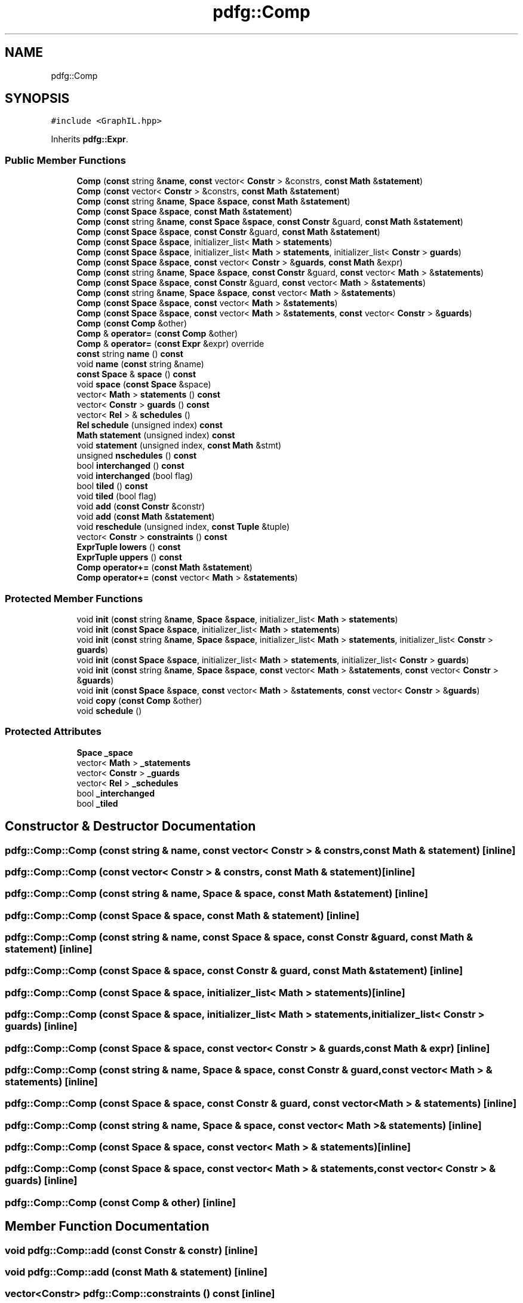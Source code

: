 .TH "pdfg::Comp" 3 "Sun Jul 12 2020" "My Project" \" -*- nroff -*-
.ad l
.nh
.SH NAME
pdfg::Comp
.SH SYNOPSIS
.br
.PP
.PP
\fC#include <GraphIL\&.hpp>\fP
.PP
Inherits \fBpdfg::Expr\fP\&.
.SS "Public Member Functions"

.in +1c
.ti -1c
.RI "\fBComp\fP (\fBconst\fP string &\fBname\fP, \fBconst\fP vector< \fBConstr\fP > &constrs, \fBconst\fP \fBMath\fP &\fBstatement\fP)"
.br
.ti -1c
.RI "\fBComp\fP (\fBconst\fP vector< \fBConstr\fP > &constrs, \fBconst\fP \fBMath\fP &\fBstatement\fP)"
.br
.ti -1c
.RI "\fBComp\fP (\fBconst\fP string &\fBname\fP, \fBSpace\fP &\fBspace\fP, \fBconst\fP \fBMath\fP &\fBstatement\fP)"
.br
.ti -1c
.RI "\fBComp\fP (\fBconst\fP \fBSpace\fP &\fBspace\fP, \fBconst\fP \fBMath\fP &\fBstatement\fP)"
.br
.ti -1c
.RI "\fBComp\fP (\fBconst\fP string &\fBname\fP, \fBconst\fP \fBSpace\fP &\fBspace\fP, \fBconst\fP \fBConstr\fP &guard, \fBconst\fP \fBMath\fP &\fBstatement\fP)"
.br
.ti -1c
.RI "\fBComp\fP (\fBconst\fP \fBSpace\fP &\fBspace\fP, \fBconst\fP \fBConstr\fP &guard, \fBconst\fP \fBMath\fP &\fBstatement\fP)"
.br
.ti -1c
.RI "\fBComp\fP (\fBconst\fP \fBSpace\fP &\fBspace\fP, initializer_list< \fBMath\fP > \fBstatements\fP)"
.br
.ti -1c
.RI "\fBComp\fP (\fBconst\fP \fBSpace\fP &\fBspace\fP, initializer_list< \fBMath\fP > \fBstatements\fP, initializer_list< \fBConstr\fP > \fBguards\fP)"
.br
.ti -1c
.RI "\fBComp\fP (\fBconst\fP \fBSpace\fP &\fBspace\fP, \fBconst\fP vector< \fBConstr\fP > &\fBguards\fP, \fBconst\fP \fBMath\fP &expr)"
.br
.ti -1c
.RI "\fBComp\fP (\fBconst\fP string &\fBname\fP, \fBSpace\fP &\fBspace\fP, \fBconst\fP \fBConstr\fP &guard, \fBconst\fP vector< \fBMath\fP > &\fBstatements\fP)"
.br
.ti -1c
.RI "\fBComp\fP (\fBconst\fP \fBSpace\fP &\fBspace\fP, \fBconst\fP \fBConstr\fP &guard, \fBconst\fP vector< \fBMath\fP > &\fBstatements\fP)"
.br
.ti -1c
.RI "\fBComp\fP (\fBconst\fP string &\fBname\fP, \fBSpace\fP &\fBspace\fP, \fBconst\fP vector< \fBMath\fP > &\fBstatements\fP)"
.br
.ti -1c
.RI "\fBComp\fP (\fBconst\fP \fBSpace\fP &\fBspace\fP, \fBconst\fP vector< \fBMath\fP > &\fBstatements\fP)"
.br
.ti -1c
.RI "\fBComp\fP (\fBconst\fP \fBSpace\fP &\fBspace\fP, \fBconst\fP vector< \fBMath\fP > &\fBstatements\fP, \fBconst\fP vector< \fBConstr\fP > &\fBguards\fP)"
.br
.ti -1c
.RI "\fBComp\fP (\fBconst\fP \fBComp\fP &other)"
.br
.ti -1c
.RI "\fBComp\fP & \fBoperator=\fP (\fBconst\fP \fBComp\fP &other)"
.br
.ti -1c
.RI "\fBComp\fP & \fBoperator=\fP (\fBconst\fP \fBExpr\fP &expr) override"
.br
.ti -1c
.RI "\fBconst\fP string \fBname\fP () \fBconst\fP"
.br
.ti -1c
.RI "void \fBname\fP (\fBconst\fP string &name)"
.br
.ti -1c
.RI "\fBconst\fP \fBSpace\fP & \fBspace\fP () \fBconst\fP"
.br
.ti -1c
.RI "void \fBspace\fP (\fBconst\fP \fBSpace\fP &space)"
.br
.ti -1c
.RI "vector< \fBMath\fP > \fBstatements\fP () \fBconst\fP"
.br
.ti -1c
.RI "vector< \fBConstr\fP > \fBguards\fP () \fBconst\fP"
.br
.ti -1c
.RI "vector< \fBRel\fP > & \fBschedules\fP ()"
.br
.ti -1c
.RI "\fBRel\fP \fBschedule\fP (unsigned index) \fBconst\fP"
.br
.ti -1c
.RI "\fBMath\fP \fBstatement\fP (unsigned index) \fBconst\fP"
.br
.ti -1c
.RI "void \fBstatement\fP (unsigned index, \fBconst\fP \fBMath\fP &stmt)"
.br
.ti -1c
.RI "unsigned \fBnschedules\fP () \fBconst\fP"
.br
.ti -1c
.RI "bool \fBinterchanged\fP () \fBconst\fP"
.br
.ti -1c
.RI "void \fBinterchanged\fP (bool flag)"
.br
.ti -1c
.RI "bool \fBtiled\fP () \fBconst\fP"
.br
.ti -1c
.RI "void \fBtiled\fP (bool flag)"
.br
.ti -1c
.RI "void \fBadd\fP (\fBconst\fP \fBConstr\fP &constr)"
.br
.ti -1c
.RI "void \fBadd\fP (\fBconst\fP \fBMath\fP &\fBstatement\fP)"
.br
.ti -1c
.RI "void \fBreschedule\fP (unsigned index, \fBconst\fP \fBTuple\fP &tuple)"
.br
.ti -1c
.RI "vector< \fBConstr\fP > \fBconstraints\fP () \fBconst\fP"
.br
.ti -1c
.RI "\fBExprTuple\fP \fBlowers\fP () \fBconst\fP"
.br
.ti -1c
.RI "\fBExprTuple\fP \fBuppers\fP () \fBconst\fP"
.br
.ti -1c
.RI "\fBComp\fP \fBoperator+=\fP (\fBconst\fP \fBMath\fP &\fBstatement\fP)"
.br
.ti -1c
.RI "\fBComp\fP \fBoperator+=\fP (\fBconst\fP vector< \fBMath\fP > &\fBstatements\fP)"
.br
.in -1c
.SS "Protected Member Functions"

.in +1c
.ti -1c
.RI "void \fBinit\fP (\fBconst\fP string &\fBname\fP, \fBSpace\fP &\fBspace\fP, initializer_list< \fBMath\fP > \fBstatements\fP)"
.br
.ti -1c
.RI "void \fBinit\fP (\fBconst\fP \fBSpace\fP &\fBspace\fP, initializer_list< \fBMath\fP > \fBstatements\fP)"
.br
.ti -1c
.RI "void \fBinit\fP (\fBconst\fP string &\fBname\fP, \fBSpace\fP &\fBspace\fP, initializer_list< \fBMath\fP > \fBstatements\fP, initializer_list< \fBConstr\fP > \fBguards\fP)"
.br
.ti -1c
.RI "void \fBinit\fP (\fBconst\fP \fBSpace\fP &\fBspace\fP, initializer_list< \fBMath\fP > \fBstatements\fP, initializer_list< \fBConstr\fP > \fBguards\fP)"
.br
.ti -1c
.RI "void \fBinit\fP (\fBconst\fP string &\fBname\fP, \fBSpace\fP &\fBspace\fP, \fBconst\fP vector< \fBMath\fP > &\fBstatements\fP, \fBconst\fP vector< \fBConstr\fP > &\fBguards\fP)"
.br
.ti -1c
.RI "void \fBinit\fP (\fBconst\fP \fBSpace\fP &\fBspace\fP, \fBconst\fP vector< \fBMath\fP > &\fBstatements\fP, \fBconst\fP vector< \fBConstr\fP > &\fBguards\fP)"
.br
.ti -1c
.RI "void \fBcopy\fP (\fBconst\fP \fBComp\fP &other)"
.br
.ti -1c
.RI "void \fBschedule\fP ()"
.br
.in -1c
.SS "Protected Attributes"

.in +1c
.ti -1c
.RI "\fBSpace\fP \fB_space\fP"
.br
.ti -1c
.RI "vector< \fBMath\fP > \fB_statements\fP"
.br
.ti -1c
.RI "vector< \fBConstr\fP > \fB_guards\fP"
.br
.ti -1c
.RI "vector< \fBRel\fP > \fB_schedules\fP"
.br
.ti -1c
.RI "bool \fB_interchanged\fP"
.br
.ti -1c
.RI "bool \fB_tiled\fP"
.br
.in -1c
.SH "Constructor & Destructor Documentation"
.PP 
.SS "pdfg::Comp::Comp (\fBconst\fP string & name, \fBconst\fP vector< \fBConstr\fP > & constrs, \fBconst\fP \fBMath\fP & statement)\fC [inline]\fP"

.SS "pdfg::Comp::Comp (\fBconst\fP vector< \fBConstr\fP > & constrs, \fBconst\fP \fBMath\fP & statement)\fC [inline]\fP"

.SS "pdfg::Comp::Comp (\fBconst\fP string & name, \fBSpace\fP & space, \fBconst\fP \fBMath\fP & statement)\fC [inline]\fP"

.SS "pdfg::Comp::Comp (\fBconst\fP \fBSpace\fP & space, \fBconst\fP \fBMath\fP & statement)\fC [inline]\fP"

.SS "pdfg::Comp::Comp (\fBconst\fP string & name, \fBconst\fP \fBSpace\fP & space, \fBconst\fP \fBConstr\fP & guard, \fBconst\fP \fBMath\fP & statement)\fC [inline]\fP"

.SS "pdfg::Comp::Comp (\fBconst\fP \fBSpace\fP & space, \fBconst\fP \fBConstr\fP & guard, \fBconst\fP \fBMath\fP & statement)\fC [inline]\fP"

.SS "pdfg::Comp::Comp (\fBconst\fP \fBSpace\fP & space, initializer_list< \fBMath\fP > statements)\fC [inline]\fP"

.SS "pdfg::Comp::Comp (\fBconst\fP \fBSpace\fP & space, initializer_list< \fBMath\fP > statements, initializer_list< \fBConstr\fP > guards)\fC [inline]\fP"

.SS "pdfg::Comp::Comp (\fBconst\fP \fBSpace\fP & space, \fBconst\fP vector< \fBConstr\fP > & guards, \fBconst\fP \fBMath\fP & expr)\fC [inline]\fP"

.SS "pdfg::Comp::Comp (\fBconst\fP string & name, \fBSpace\fP & space, \fBconst\fP \fBConstr\fP & guard, \fBconst\fP vector< \fBMath\fP > & statements)\fC [inline]\fP"

.SS "pdfg::Comp::Comp (\fBconst\fP \fBSpace\fP & space, \fBconst\fP \fBConstr\fP & guard, \fBconst\fP vector< \fBMath\fP > & statements)\fC [inline]\fP"

.SS "pdfg::Comp::Comp (\fBconst\fP string & name, \fBSpace\fP & space, \fBconst\fP vector< \fBMath\fP > & statements)\fC [inline]\fP"

.SS "pdfg::Comp::Comp (\fBconst\fP \fBSpace\fP & space, \fBconst\fP vector< \fBMath\fP > & statements)\fC [inline]\fP"

.SS "pdfg::Comp::Comp (\fBconst\fP \fBSpace\fP & space, \fBconst\fP vector< \fBMath\fP > & statements, \fBconst\fP vector< \fBConstr\fP > & guards)\fC [inline]\fP"

.SS "pdfg::Comp::Comp (\fBconst\fP \fBComp\fP & other)\fC [inline]\fP"

.SH "Member Function Documentation"
.PP 
.SS "void pdfg::Comp::add (\fBconst\fP \fBConstr\fP & constr)\fC [inline]\fP"

.SS "void pdfg::Comp::add (\fBconst\fP \fBMath\fP & statement)\fC [inline]\fP"

.SS "vector<\fBConstr\fP> pdfg::Comp::constraints () const\fC [inline]\fP"

.SS "void pdfg::Comp::copy (\fBconst\fP \fBComp\fP & other)\fC [inline]\fP, \fC [protected]\fP"

.SS "vector<\fBConstr\fP> pdfg::Comp::guards () const\fC [inline]\fP"

.SS "void pdfg::Comp::init (\fBconst\fP \fBSpace\fP & space, \fBconst\fP vector< \fBMath\fP > & statements, \fBconst\fP vector< \fBConstr\fP > & guards)\fC [inline]\fP, \fC [protected]\fP"

.SS "void pdfg::Comp::init (\fBconst\fP \fBSpace\fP & space, initializer_list< \fBMath\fP > statements)\fC [inline]\fP, \fC [protected]\fP"

.SS "void pdfg::Comp::init (\fBconst\fP \fBSpace\fP & space, initializer_list< \fBMath\fP > statements, initializer_list< \fBConstr\fP > guards)\fC [inline]\fP, \fC [protected]\fP"

.SS "void pdfg::Comp::init (\fBconst\fP string & name, \fBSpace\fP & space, \fBconst\fP vector< \fBMath\fP > & statements, \fBconst\fP vector< \fBConstr\fP > & guards)\fC [inline]\fP, \fC [protected]\fP"

.SS "void pdfg::Comp::init (\fBconst\fP string & name, \fBSpace\fP & space, initializer_list< \fBMath\fP > statements)\fC [inline]\fP, \fC [protected]\fP"

.SS "void pdfg::Comp::init (\fBconst\fP string & name, \fBSpace\fP & space, initializer_list< \fBMath\fP > statements, initializer_list< \fBConstr\fP > guards)\fC [inline]\fP, \fC [protected]\fP"

.SS "bool pdfg::Comp::interchanged () const\fC [inline]\fP"

.SS "void pdfg::Comp::interchanged (bool flag)\fC [inline]\fP"

.SS "\fBExprTuple\fP pdfg::Comp::lowers () const\fC [inline]\fP"

.SS "\fBconst\fP string pdfg::Comp::name () const\fC [inline]\fP"

.SS "void pdfg::Comp::name (\fBconst\fP string & name)\fC [inline]\fP"

.SS "unsigned pdfg::Comp::nschedules () const\fC [inline]\fP"

.SS "\fBComp\fP pdfg::Comp::operator+= (\fBconst\fP \fBMath\fP & statement)\fC [inline]\fP"

.SS "\fBComp\fP pdfg::Comp::operator+= (\fBconst\fP vector< \fBMath\fP > & statements)\fC [inline]\fP"

.SS "\fBComp\fP& pdfg::Comp::operator= (\fBconst\fP \fBComp\fP & other)\fC [inline]\fP"

.SS "\fBComp\fP& pdfg::Comp::operator= (\fBconst\fP \fBExpr\fP & expr)\fC [inline]\fP, \fC [override]\fP, \fC [virtual]\fP"

.PP
Reimplemented from \fBpdfg::Expr\fP\&.
.SS "void pdfg::Comp::reschedule (unsigned index, \fBconst\fP \fBTuple\fP & tuple)\fC [inline]\fP"

.SS "void pdfg::Comp::schedule ()\fC [inline]\fP, \fC [protected]\fP"

.SS "\fBRel\fP pdfg::Comp::schedule (unsigned index) const\fC [inline]\fP"

.SS "vector<\fBRel\fP>& pdfg::Comp::schedules ()\fC [inline]\fP"

.SS "\fBconst\fP \fBSpace\fP& pdfg::Comp::space () const\fC [inline]\fP"

.SS "void pdfg::Comp::space (\fBconst\fP \fBSpace\fP & space)\fC [inline]\fP"

.SS "\fBMath\fP pdfg::Comp::statement (unsigned index) const\fC [inline]\fP"

.SS "void pdfg::Comp::statement (unsigned index, \fBconst\fP \fBMath\fP & stmt)\fC [inline]\fP"

.SS "vector<\fBMath\fP> pdfg::Comp::statements () const\fC [inline]\fP"

.SS "bool pdfg::Comp::tiled () const\fC [inline]\fP"

.SS "void pdfg::Comp::tiled (bool flag)\fC [inline]\fP"

.SS "\fBExprTuple\fP pdfg::Comp::uppers () const\fC [inline]\fP"

.SH "Member Data Documentation"
.PP 
.SS "vector<\fBConstr\fP> pdfg::Comp::_guards\fC [protected]\fP"

.SS "bool pdfg::Comp::_interchanged\fC [protected]\fP"

.SS "vector<\fBRel\fP> pdfg::Comp::_schedules\fC [protected]\fP"

.SS "\fBSpace\fP pdfg::Comp::_space\fC [protected]\fP"

.SS "vector<\fBMath\fP> pdfg::Comp::_statements\fC [protected]\fP"

.SS "bool pdfg::Comp::_tiled\fC [protected]\fP"


.SH "Author"
.PP 
Generated automatically by Doxygen for My Project from the source code\&.
